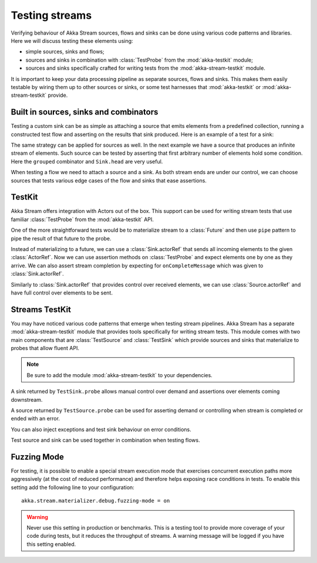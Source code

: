 .. _stream-testkit-scala:

###############
Testing streams
###############

Verifying behaviour of Akka Stream sources, flows and sinks can be done using
various code patterns and libraries. Here we will discuss testing these
elements using:

- simple sources, sinks and flows;
- sources and sinks in combination with :class:`TestProbe` from the :mod:`akka-testkit` module;
- sources and sinks specifically crafted for writing tests from the :mod:`akka-stream-testkit` module.

It is important to keep your data processing pipeline as separate sources,
flows and sinks. This makes them easily testable by wiring them up to other
sources or sinks, or some test harnesses that :mod:`akka-testkit` or
:mod:`akka-stream-testkit` provide.

Built in sources, sinks and combinators
=======================================

Testing a custom sink can be as simple as attaching a source that emits
elements from a predefined collection, running a constructed test flow and
asserting on the results that sink produced. Here is an example of a test for a
sink:

.. includecode:: code/docs/stream/StreamTestKitDocSpec.scala#strict-collection

The same strategy can be applied for sources as well. In the next example we
have a source that produces an infinite stream of elements. Such source can be
tested by asserting that first arbitrary number of elements hold some
condition. Here the ``grouped`` combinator and ``Sink.head`` are very useful.

.. includecode:: code/docs/stream/StreamTestKitDocSpec.scala#grouped-infinite

When testing a flow we need to attach a source and a sink. As both stream ends
are under our control, we can choose sources that tests various edge cases of
the flow and sinks that ease assertions.

.. includecode:: code/docs/stream/StreamTestKitDocSpec.scala#folded-stream

TestKit
=======

Akka Stream offers integration with Actors out of the box. This support can be
used for writing stream tests that use familiar :class:`TestProbe` from the
:mod:`akka-testkit` API.

One of the more straightforward tests would be to materialize stream to a
:class:`Future` and then use ``pipe`` pattern to pipe the result of that future
to the probe.

.. includecode:: code/docs/stream/StreamTestKitDocSpec.scala#pipeto-testprobe

Instead of materializing to a future, we can use a :class:`Sink.actorRef` that
sends all incoming elements to the given :class:`ActorRef`. Now we can use
assertion methods on :class:`TestProbe` and expect elements one by one as they
arrive. We can also assert stream completion by expecting for
``onCompleteMessage`` which was given to :class:`Sink.actorRef`.

.. includecode:: code/docs/stream/StreamTestKitDocSpec.scala#sink-actorref

Similarly to :class:`Sink.actorRef` that provides control over received
elements, we can use :class:`Source.actorRef` and have full control over
elements to be sent.

.. includecode:: code/docs/stream/StreamTestKitDocSpec.scala#source-actorref

Streams TestKit
===============

You may have noticed various code patterns that emerge when testing stream
pipelines. Akka Stream has a separate :mod:`akka-stream-testkit` module that
provides tools specifically for writing stream tests. This module comes with
two main components that are :class:`TestSource` and :class:`TestSink` which
provide sources and sinks that materialize to probes that allow fluent API.

.. note::

   Be sure to add the module :mod:`akka-stream-testkit` to your dependencies.

A sink returned by ``TestSink.probe`` allows manual control over demand and
assertions over elements coming downstream.

.. includecode:: code/docs/stream/StreamTestKitDocSpec.scala#test-sink-probe

A source returned by ``TestSource.probe`` can be used for asserting demand or
controlling when stream is completed or ended with an error.

.. includecode:: code/docs/stream/StreamTestKitDocSpec.scala#test-source-probe

You can also inject exceptions and test sink behaviour on error conditions.

.. includecode:: code/docs/stream/StreamTestKitDocSpec.scala#injecting-failure

Test source and sink can be used together in combination when testing flows.

.. includecode:: code/docs/stream/StreamTestKitDocSpec.scala#test-source-and-sink


Fuzzing Mode
============

For testing, it is possible to enable a special stream execution mode that exercises concurrent execution paths
more aggressively (at the cost of reduced performance) and therefore helps exposing race conditions in tests. To
enable this setting add the following line to your configuration:

::

   akka.stream.materializer.debug.fuzzing-mode = on


.. warning::

   Never use this setting in production or benchmarks. This is a testing tool to provide more coverage of your code
   during tests, but it reduces the throughput of streams. A warning message will be logged if you have this setting
   enabled.